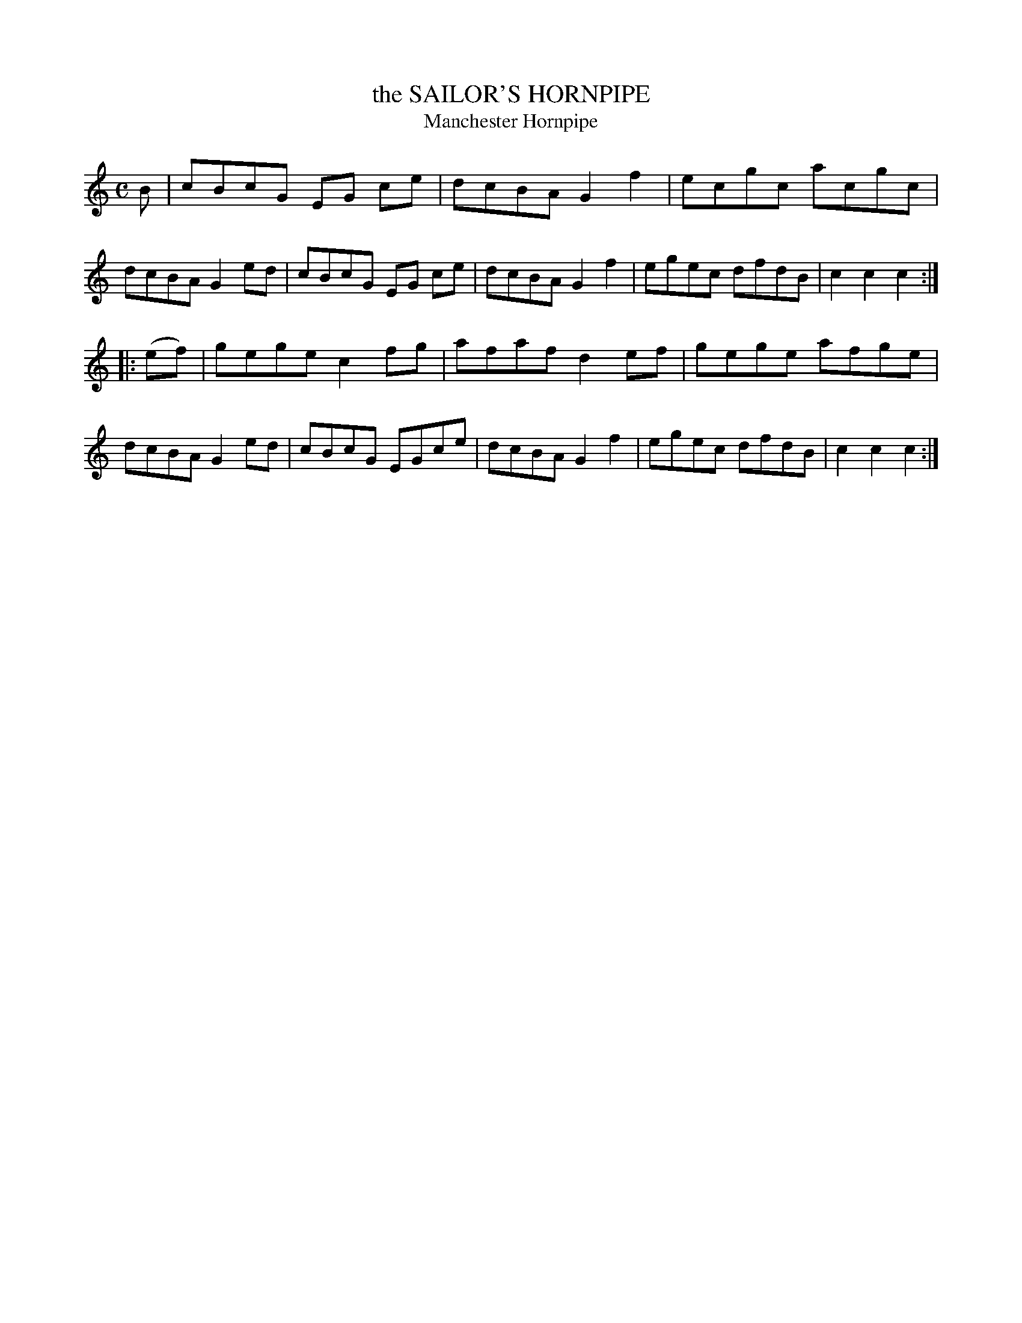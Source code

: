 X: 21781
T: the SAILOR'S HORNPIPE
T: Manchester Hornpipe
%R:hornpipe, reel
B: W. Hamilton "Universal Tune-Book" Vol. 2 Glasgow 1846 p.178 #1
S: http://s3-eu-west-1.amazonaws.com/itma.dl.printmaterial/book_pdfs/hamiltonvol2web.pdf
Z: 2016 John Chambers <jc:trillian.mit.edu>
M: C
L: 1/8
K: C
% - - - - - - - - - - - - - - - - - - - - - - - - -
B |\
cBcG EG ce | dcBA G2f2 | ecgc acgc | dcBA G2ed |\
cBcG EG ce | dcBA G2f2 | egec dfdB | c2c2c2 :|
|: (ef) |\
gege c2fg | afaf d2ef | gege afge | dcBA G2ed |\
cBcG EGce | dcBA G2f2 | egec dfdB | c2c2c2 :|
% - - - - - - - - - - - - - - - - - - - - - - - - -
